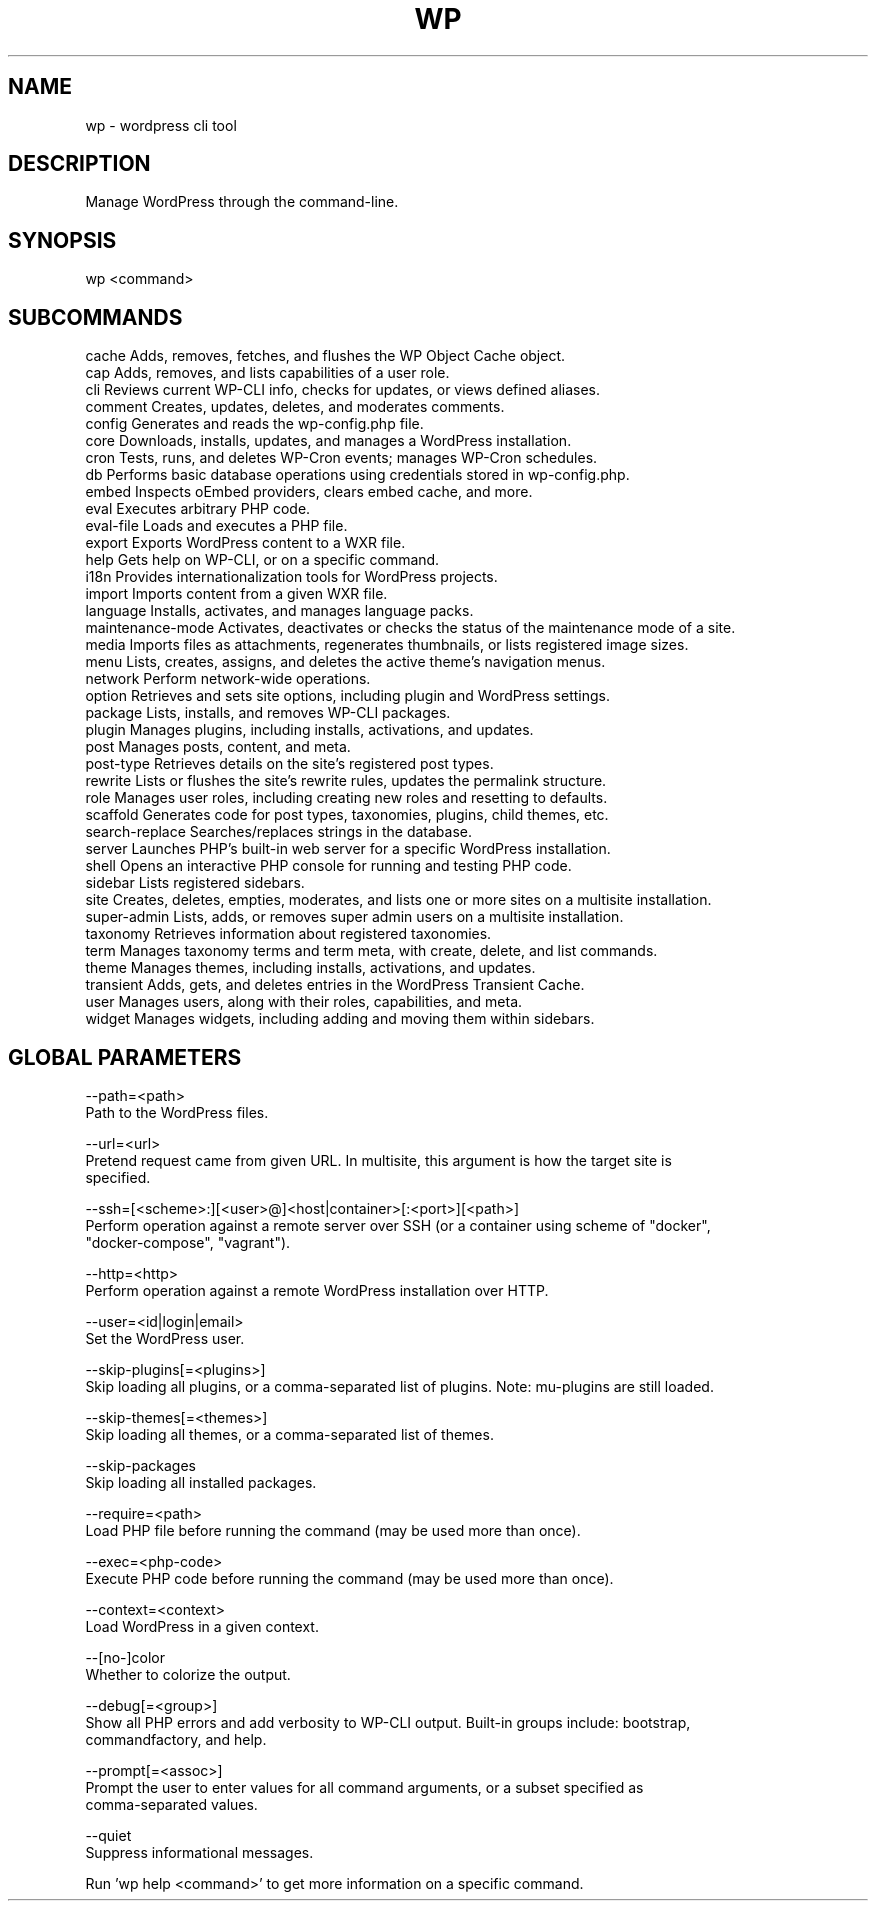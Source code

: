 .TH WP 1 local
.SH NAME
wp \- wordpress cli tool
.SH DESCRIPTION
Manage WordPress through the command\-line.
.SH SYNOPSIS
wp <command>
.SH SUBCOMMANDS
.ll +20
 cache                 Adds, removes, fetches, and flushes the WP Object Cache object.
 cap                   Adds, removes, and lists capabilities of a user role.
 cli                   Reviews current WP-CLI info, checks for updates, or views defined aliases.
 comment               Creates, updates, deletes, and moderates comments.
 config                Generates and reads the wp-config.php file.
 core                  Downloads, installs, updates, and manages a WordPress installation.
 cron                  Tests, runs, and deletes WP-Cron events; manages WP-Cron schedules.
 db                    Performs basic database operations using credentials stored in wp\-config.php.
 embed                 Inspects oEmbed providers, clears embed cache, and more.
 eval                  Executes arbitrary PHP code.
 eval-file             Loads and executes a PHP file.
 export                Exports WordPress content to a WXR file.
 help                  Gets help on WP-CLI, or on a specific command.
 i18n                  Provides internationalization tools for WordPress projects.
 import                Imports content from a given WXR file.
 language              Installs, activates, and manages language packs.
 maintenance-mode      Activates, deactivates or checks the status of the maintenance mode of a site.
 media                 Imports files as attachments, regenerates thumbnails, or lists registered image sizes.
 menu                  Lists, creates, assigns, and deletes the active theme's navigation menus.
 network               Perform network-wide operations.
 option                Retrieves and sets site options, including plugin and WordPress settings.
 package               Lists, installs, and removes WP-CLI packages.
 plugin                Manages plugins, including installs, activations, and updates.
 post                  Manages posts, content, and meta.
 post-type             Retrieves details on the site's registered post types.
 rewrite               Lists or flushes the site's rewrite rules, updates the permalink structure.
 role                  Manages user roles, including creating new roles and resetting to defaults.
 scaffold              Generates code for post types, taxonomies, plugins, child themes, etc.
 search-replace        Searches/replaces strings in the database.
 server                Launches PHP's built-in web server for a specific WordPress installation.
 shell                 Opens an interactive PHP console for running and testing PHP code.
 sidebar               Lists registered sidebars.
 site                  Creates, deletes, empties, moderates, and lists one or more sites on a multisite installation.
 super-admin           Lists, adds, or removes super admin users on a multisite installation.
 taxonomy              Retrieves information about registered taxonomies.
 term                  Manages taxonomy terms and term meta, with create, delete, and list commands.
 theme                 Manages themes, including installs, activations, and updates.
 transient             Adds, gets, and deletes entries in the WordPress Transient Cache.
 user                  Manages users, along with their roles, capabilities, and meta.
 widget                Manages widgets, including adding and moving them within sidebars.
.ll -20
.ll +10
.SH GLOBAL PARAMETERS
  --path=<path>
      Path to the WordPress files.

  --url=<url>
      Pretend request came from given URL. In multisite, this argument is how the target site is
      specified.

  --ssh=[<scheme>:][<user>@]<host|container>[:<port>][<path>]
      Perform operation against a remote server over SSH (or a container using scheme of "docker",
      "docker-compose", "vagrant").

  --http=<http>
      Perform operation against a remote WordPress installation over HTTP.

  --user=<id|login|email>
      Set the WordPress user.

  --skip-plugins[=<plugins>]
      Skip loading all plugins, or a comma-separated list of plugins. Note: mu-plugins are still loaded.

  --skip-themes[=<themes>]
      Skip loading all themes, or a comma-separated list of themes.

  --skip-packages
      Skip loading all installed packages.

  --require=<path>
      Load PHP file before running the command (may be used more than once).

  --exec=<php-code>
      Execute PHP code before running the command (may be used more than once).

 --context=<context>
      Load WordPress in a given context.

  --[no-]color
      Whether to colorize the output.

  --debug[=<group>]
      Show all PHP errors and add verbosity to WP-CLI output. Built-in groups include: bootstrap,
      commandfactory, and help.

  --prompt[=<assoc>]
      Prompt the user to enter values for all command arguments, or a subset specified as
      comma-separated values.

  --quiet
      Suppress informational messages.
.ll -10

Run 'wp help <command>' to get more information on a specific command.
